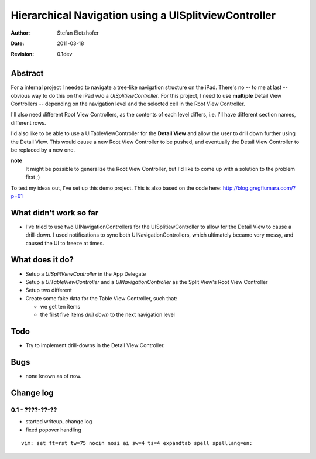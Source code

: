 =====================================================
Hierarchical Navigation using a UISplitviewController
=====================================================

:Author:    Stefan Eletzhofer
:Date:      2011-03-18
:Revision:  0.1dev

Abstract
========

For a internal project I needed to navigate a tree-like navigation
structure on the iPad.  There's no -- to me at last -- obvious way to
do this on the iPad w/o a *UISplitiewController*.  For this project,
I need to use **multiple** Detail View Controllers -- depending on the
navigation level and the selected cell in the Root View Controller.

I'll also need different Root View Controllers, as the contents of each
level differs, i.e. I'll have different section names, different rows.

I'd also like to be able to use a UITableViewController for the **Detail
View** and allow the user to drill down further using the Detail View.
This would cause a new Root View Controller to be pushed, and eventually
the Detail View Controller to be replaced by a new one.

**note**
  It might be possible to generalize the Root View Controller, but I'd like
  to come up with a solution to the problem first ;)

To test my ideas out, I've set up this demo project.  This is also based on
the code here: http://blog.gregfiumara.com/?p=61

What didn't work so far
=======================

- I've tried to use two UINavigationControllers for the
  UISplitiewController to allow for the Detail View to cause a drill-down.
  I used notifications to sync both UINavigationControllers, which
  ultimately became very messy, and caused the UI to freeze at times.

What does it do?
================

- Setup a *UISplitViewController* in the App Delegate
- Setup a *UITableViewController* and a *UINavigationController* as
  the Split View's Root View Controller
- Setup two different 
- Create some fake data for the Table View Controller, such that:

  - we get ten items
  - the first five items *drill down* to the next navigation level

Todo
====

- Try to implement drill-downs in the Detail View Controller.

Bugs
====

- none known as of now.

Change log
==========

0.1 - ????-??-??
----------------

- started writeup, change log
- fixed popover handling


::

 vim: set ft=rst tw=75 nocin nosi ai sw=4 ts=4 expandtab spell spelllang=en:
